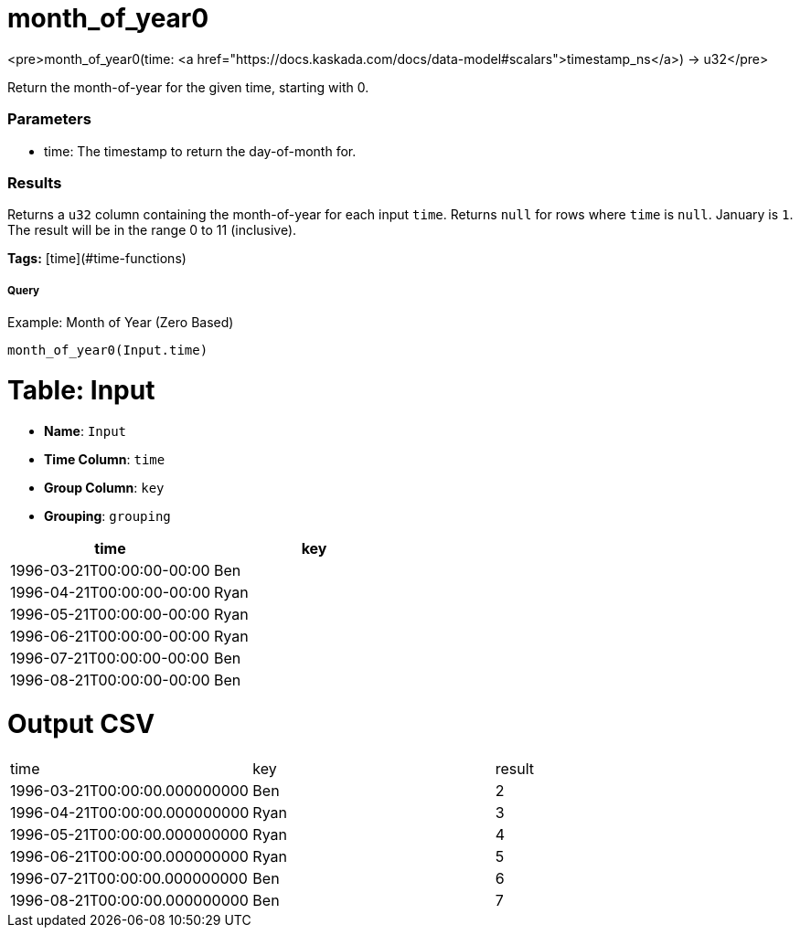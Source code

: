 = month_of_year0

<pre>month_of_year0(time: <a href="https://docs.kaskada.com/docs/data-model#scalars">timestamp_ns</a>) -> u32</pre>

Return the month-of-year for the given time, starting with 0.

### Parameters
* time: The timestamp to return the day-of-month for.

### Results
Returns a `u32` column containing the month-of-year for each input `time`.
Returns `null` for rows where `time` is `null`. January is `1`. The result
will be in the range 0 to 11 (inclusive).

**Tags:** [time](#time-functions)

.Example: Month of Year (Zero Based)

===== Query
```
month_of_year0(Input.time)
```

= Table: Input

* **Name**: `Input`
* **Time Column**: `time`
* **Group Column**: `key`
* **Grouping**: `grouping`

[%header,format=csv]
|===
time,key
1996-03-21T00:00:00-00:00,Ben
1996-04-21T00:00:00-00:00,Ryan
1996-05-21T00:00:00-00:00,Ryan
1996-06-21T00:00:00-00:00,Ryan
1996-07-21T00:00:00-00:00,Ben
1996-08-21T00:00:00-00:00,Ben

|===


= Output CSV
[header,format=csv]
|===
time,key,result
1996-03-21T00:00:00.000000000,Ben,2
1996-04-21T00:00:00.000000000,Ryan,3
1996-05-21T00:00:00.000000000,Ryan,4
1996-06-21T00:00:00.000000000,Ryan,5
1996-07-21T00:00:00.000000000,Ben,6
1996-08-21T00:00:00.000000000,Ben,7

|===

====

